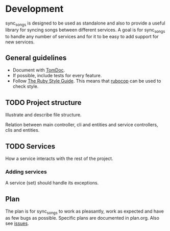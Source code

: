 # -*- mode:org; indent-tabs-mode:nil; tab-width:2 -*-

* Development

sync_songs is designed to be used as standalone and also to provide a useful library for syncing songs between different services. A goal is for sync_songs to handle any number of services and for it to be easy to add support for new services.

** General guidelines

- Document with [[http://tomdoc.org/][TomDoc]].
- If possible, include tests for every feature.
- Follow [[https://github.com/bbatsov/ruby-style-guide][The Ruby Style Guide]]. This means that [[https://github.com/bbatsov/rubocop][rubocop]] can be used to check style.

** TODO Project structure

Illustrate and describe file structure.

Relation between main controller, cli and entities and service controllers, clis and entities.

** TODO Services

How a service interacts with the rest of the project.

*** Adding services

A service (set) should handle its exceptions.

** Plan

The plan is for sync_songs to work as pleasantly, work as expected and have as few bugs as possible. Specific plans are documented in plan.org. Also see [[https://github.com/Sleft/sync-songs/issues][issues]].
